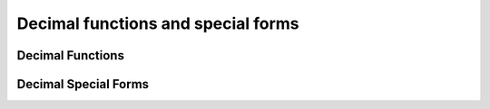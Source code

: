 ===================================
Decimal functions and special forms
===================================

Decimal Functions
-----------------

.. spark:function:: unscaled_value(x) -> bigint

    Return the unscaled bigint value of a short decimal ``x``.
    Supported type is: SHORT_DECIMAL.

Decimal Special Forms
---------------------

.. spark:function:: make_decimal(x, nullOnOverflow) -> decimal

    Create ``decimal`` of requsted precision and scale from an unscaled bigint value ``x``.
    If overflows, return null when ``nullOnOverflow`` is true, otherwise throw exception.
